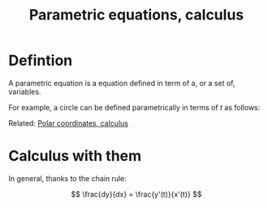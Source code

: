 :PROPERTIES:
:ID:       A228528C-665D-449C-8670-57A582D135B5
:END:
#+title:Parametric equations, calculus

* Defintion

A parametric equation is a equation defined in term of a, or a set of, variables.

For example, a circle can be defined parametrically in terms of $t$ as follows:

\begin{align*}
x &= \sin(t)
\\
y &= \cos(t)
\end{align*}


Related: [[id:87CE9A90-2889-4670-98C6-8B683024C5AA][Polar coordinates, calculus]]


* Calculus with them


In general, thanks to the chain rule:

\[
\frac{dy}{dx} = \frac{y'(t)}{x'(t)}
\]


